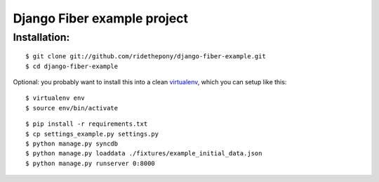 ============================
Django Fiber example project
============================

Installation:
=============

::

    $ git clone git://github.com/ridethepony/django-fiber-example.git
    $ cd django-fiber-example


Optional: you probably want to install this into a clean `virtualenv <http://pypi.python.org/pypi/virtualenv/>`_, which you can setup like this:

::

    $ virtualenv env
    $ source env/bin/activate


::

    $ pip install -r requirements.txt
    $ cp settings_example.py settings.py
    $ python manage.py syncdb
    $ python manage.py loaddata ./fixtures/example_initial_data.json
    $ python manage.py runserver 0:8000
